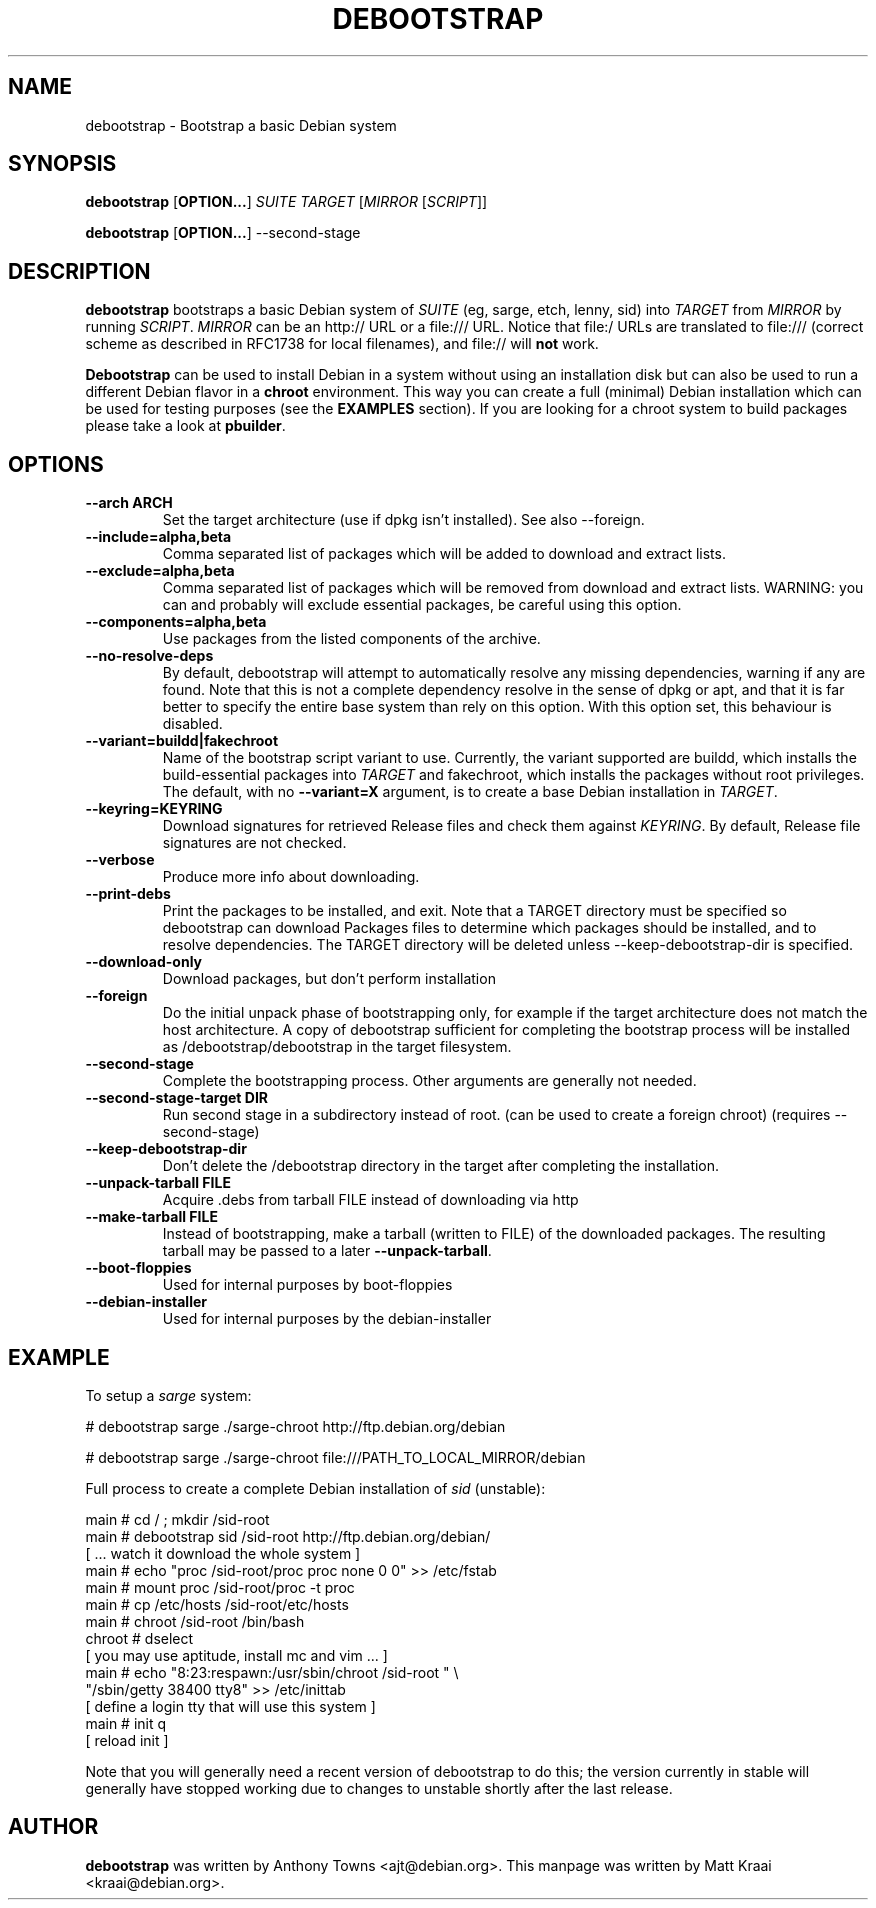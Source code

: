 .TH DEBOOTSTRAP 8 2001-04-27 "Debian Project" "Debian GNU/Linux manual"
.SH NAME
debootstrap \- Bootstrap a basic Debian system
.SH SYNOPSIS
.B debootstrap
.RB [ OPTION\&.\&.\&. ]
.I SUITE TARGET
.RI [ MIRROR
.RI [ SCRIPT ]]

.B debootstrap
.RB [ OPTION\&.\&.\&. ]
\-\-second\-stage
.SH DESCRIPTION
.B debootstrap
bootstraps a basic Debian system of
.I SUITE
(eg, sarge, etch, lenny, sid) into
.I TARGET
from
.I MIRROR
by running
.IR SCRIPT .
.I MIRROR
can be an http:// URL or a file:/// URL. Notice that file:/ URLs are
translated to file:/// (correct scheme as described in RFC1738 for local filenames),
and file:// will \fBnot\fR work.
.PP
\fBDebootstrap\fR can be used to install Debian in a system without using an
installation disk but can also be used to run a different Debian flavor in a \fBchroot\fR
environment. This way you can create a full (minimal) Debian installation which
can be used for testing purposes (see the \fBEXAMPLES\fR section). 
If you are looking for a chroot system to build packages please take a look at 
\fBpbuilder\fR.
.SH "OPTIONS"
.PP
.IP "\fB\-\-arch ARCH\fP"
Set the target architecture (use if dpkg isn't installed). See also \-\-foreign.
.IP
.IP "\fB\-\-include=alpha,beta\fP"
Comma separated list of packages which will be added to download and extract
lists.
.IP
.IP "\fB\-\-exclude=alpha,beta\fP"
Comma separated list of packages which will be removed from download and
extract lists. WARNING: you can and probably will exclude essential packages, be
careful using this option.
.IP
.IP "\fB\-\-components=alpha,beta\fP"
Use packages from the listed components of the archive.
.IP
.IP "\fB\-\-no\-resolve\-deps\fP"
By default, debootstrap will attempt to automatically resolve any missing
dependencies, warning if any are found. Note that this is not a complete
dependency resolve in the sense of dpkg or apt, and that it is far better
to specify the entire base system than rely on this option. With this
option set, this behaviour is disabled.
.IP
.IP "\fB\-\-variant=buildd|fakechroot\fP"
Name of the bootstrap script variant to use.  Currently, the variant
supported are buildd, which installs the build-essential packages into
.IR TARGET
and fakechroot, which installs the packages without root privileges.
The default, with no \fB\-\-variant=X\fP argument, is to create a base
Debian installation in
.IR TARGET .
.IP
.IP "\fB\-\-keyring=KEYRING\fP"
Download signatures for retrieved Release files and check them against
.IR KEYRING .
By default, Release file signatures are not checked.
.IP
.IP "\fB\-\-verbose\fP"
Produce more info about downloading.
.IP
.IP "\fB\-\-print\-debs\fP"
Print the packages to be installed, and exit. Note that a TARGET directory
must be specified so debootstrap can download Packages files to determine
which packages should be installed, and to resolve dependencies. The TARGET
directory will be deleted unless \-\-keep\-debootstrap\-dir is specified.
.IP
.IP "\fB\-\-download\-only\fP"
Download packages, but don't perform installation
.IP
.IP "\fB\-\-foreign\fP"
Do the initial unpack phase of bootstrapping only, for example if the
target architecture does not match the host architecture. A copy of
debootstrap sufficient for completing the bootstrap process will be
installed as /debootstrap/debootstrap in the target filesystem.
.IP
.IP "\fB\-\-second\-stage\fP"
Complete the bootstrapping process. Other arguments are generally not
needed.
.IP
.IP "\fB\-\-second\-stage\-target DIR\fP"
Run second stage in a subdirectory instead of root. (can be used to create
a foreign chroot) (requires \-\-second\-stage)
.IP
.IP "\fB\-\-keep\-debootstrap\-dir\fP"
Don't delete the /debootstrap directory in the target after completing the
installation.
.IP
.IP "\fB\-\-unpack\-tarball FILE\fP"
Acquire .debs from tarball FILE instead of downloading via http
.IP
.IP "\fB\-\-make\-tarball FILE\fP"
Instead of bootstrapping, make a tarball (written to FILE) of the downloaded
packages.
The resulting tarball may be passed to a later
.BR \-\-unpack\-tarball .
.IP
.IP "\fB\-\-boot\-floppies\fP"
Used for internal purposes by boot-floppies
.IP
.IP "\fB\-\-debian\-installer\fP"
Used for internal purposes by the debian-installer
.IP 
.SH "EXAMPLE"
.
.PP 
To setup a \fIsarge\fR system:
.PP 
# debootstrap sarge ./sarge-chroot http://ftp.debian.org/debian
.PP
# debootstrap sarge ./sarge-chroot file:///PATH_TO_LOCAL_MIRROR/debian
.PP
Full process to create a complete Debian installation of \fIsid\fR (unstable):
.PP
     main # cd / ; mkdir /sid-root
     main # debootstrap sid /sid-root http://ftp.debian.org/debian/
     [ ... watch it download the whole system ]
     main # echo "proc /sid-root/proc proc none 0 0" >> /etc/fstab
     main # mount proc /sid-root/proc -t proc
     main # cp /etc/hosts /sid-root/etc/hosts
     main # chroot /sid-root /bin/bash
     chroot # dselect  
     [ you may use aptitude, install mc and vim ... ]
      main # echo "8:23:respawn:/usr/sbin/chroot /sid-root " \\
             "/sbin/getty 38400 tty8"  >> /etc/inittab
     [ define a login tty that will use this system ]
      main # init q    
     [ reload init ]
.PP
Note that you will generally need a recent version of debootstrap to
do this; the version currently in stable will generally have stopped
working due to changes to unstable shortly after the last release.
.SH AUTHOR
.B debootstrap
was written by Anthony Towns <ajt@debian.org>.
This manpage was written by Matt Kraai <kraai@debian.org>.

